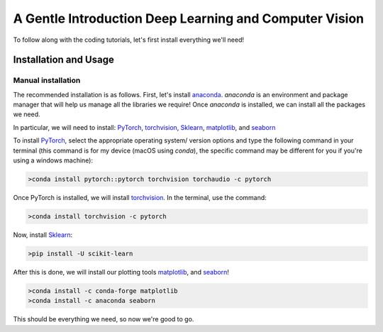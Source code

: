 A Gentle Introduction Deep Learning and Computer Vision
....

To follow along with the coding tutorials, let's first install everything we'll need! 

Installation and Usage 
----------------------

Manual installation
~~~~~~~~~~~~~~~~~~~

The recommended installation is as follows. First, let's install `anaconda <https://docs.anaconda.com/free/anaconda/install/windows/>`_. `anaconda`  is an environment and package manager that will help us manage all the libraries we require! 
Once `anaconda` is installed, we can install all the packages we need.

In particular, we will need to install: `PyTorch <https://pytorch.org>`_, `torchvision <https://pypi.org/project/torchvision/>`_, `Sklearn <https://scikit-learn.org/stable/index.html>`_, `matplotlib <https://matplotlib.org>`_, and `seaborn <https://seaborn.pydata.org>`_

To install `PyTorch <https://pytorch.org>`_, select the appropriate operating system/ version options and type the following command in your terminal (this command is for
my device (macOS using `conda`), the specific command may be different for you if you're using a windows machine):

.. code-block:: bash
  
  >conda install pytorch::pytorch torchvision torchaudio -c pytorch

Once PyTorch is installed, we will install `torchvision <https://pypi.org/project/torchvision/>`_. In the terminal, use the command:

.. code-block:: bash
  
  >conda install torchvision -c pytorch

Now, install `Sklearn <https://scikit-learn.org/stable/index.html>`_:

.. code-block:: bash
  
  >pip install -U scikit-learn

After this is done, we will install our plotting tools `matplotlib <https://matplotlib.org>`_, and `seaborn <https://seaborn.pydata.org>`_!

.. code-block:: bash
  
  >conda install -c conda-forge matplotlib
  >conda install -c anaconda seaborn
  
This should be everything we need, so now we're good to go.  
